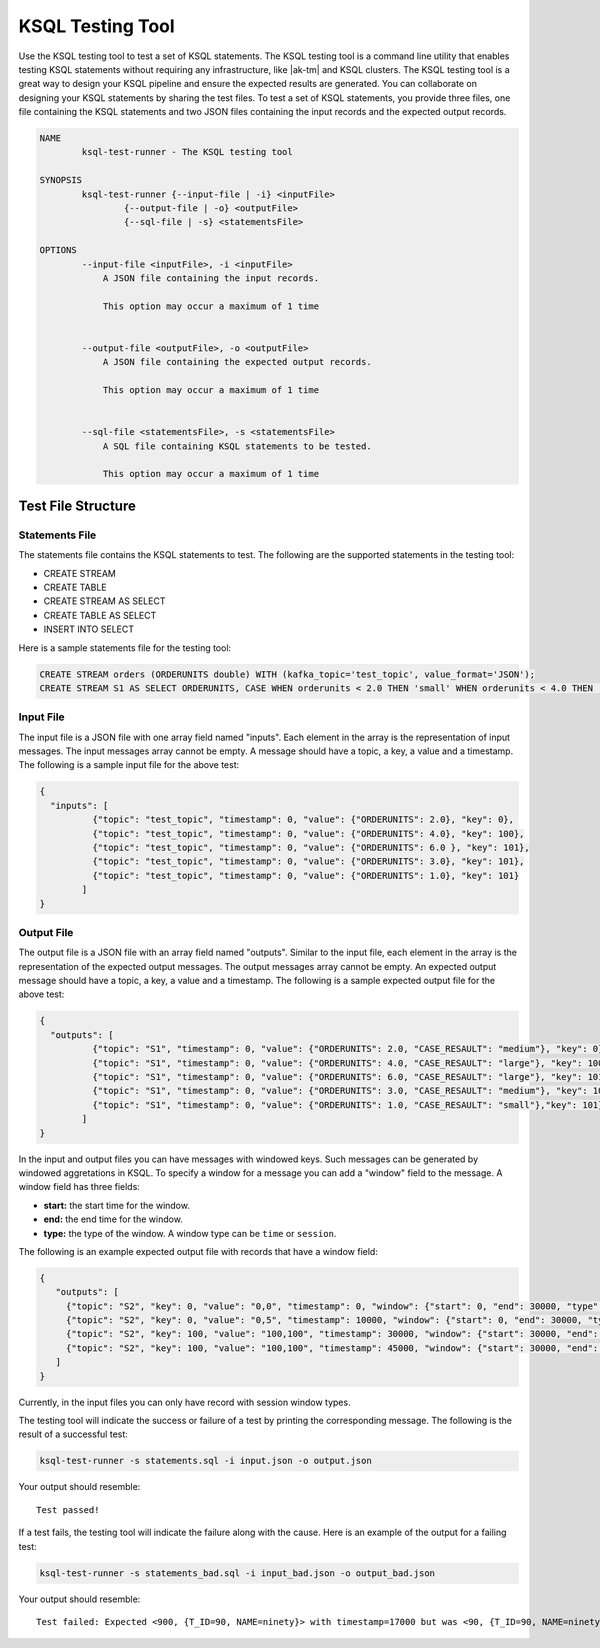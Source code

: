 .. _ksql-testing-tool:

KSQL Testing Tool
#################

Use the KSQL testing tool to test a set of KSQL statements. The KSQL testing tool
is a command line utility that enables testing KSQL statements without requiring any infrastructure, like |ak-tm| and KSQL clusters.
The KSQL testing tool is a great way to design your KSQL pipeline and ensure the expected results are generated.
You can collaborate on designing your KSQL statements by sharing the test files.
To test a set of KSQL statements, you provide three files, one file containing the KSQL statements and two JSON files containing the input records and the expected output records.

.. code:: bash

    NAME
            ksql-test-runner - The KSQL testing tool

    SYNOPSIS
            ksql-test-runner {--input-file | -i} <inputFile>
                    {--output-file | -o} <outputFile>
                    {--sql-file | -s} <statementsFile>

    OPTIONS
            --input-file <inputFile>, -i <inputFile>
                A JSON file containing the input records.

                This option may occur a maximum of 1 time


            --output-file <outputFile>, -o <outputFile>
                A JSON file containing the expected output records.

                This option may occur a maximum of 1 time


            --sql-file <statementsFile>, -s <statementsFile>
                A SQL file containing KSQL statements to be tested.

                This option may occur a maximum of 1 time



Test File Structure
*******************

Statements File
---------------

The statements file contains the KSQL statements to test. The following are the supported statements in the testing tool:

- CREATE STREAM
- CREATE TABLE
- CREATE STREAM AS SELECT
- CREATE TABLE AS SELECT
- INSERT INTO SELECT

Here is a sample statements file for the testing tool:

.. code:: sql

    CREATE STREAM orders (ORDERUNITS double) WITH (kafka_topic='test_topic', value_format='JSON');
    CREATE STREAM S1 AS SELECT ORDERUNITS, CASE WHEN orderunits < 2.0 THEN 'small' WHEN orderunits < 4.0 THEN 'medium' ELSE 'large' END AS case_resault FROM orders;

Input File
----------

The input file is a JSON file with one array field named "inputs". Each element in the array is the representation of input messages. The input messages array cannot be empty.
A message should have a topic, a key, a value and a timestamp. The following is a sample input file for the above test:

.. code:: json

    {
      "inputs": [
              {"topic": "test_topic", "timestamp": 0, "value": {"ORDERUNITS": 2.0}, "key": 0},
              {"topic": "test_topic", "timestamp": 0, "value": {"ORDERUNITS": 4.0}, "key": 100},
              {"topic": "test_topic", "timestamp": 0, "value": {"ORDERUNITS": 6.0 }, "key": 101},
              {"topic": "test_topic", "timestamp": 0, "value": {"ORDERUNITS": 3.0}, "key": 101},
              {"topic": "test_topic", "timestamp": 0, "value": {"ORDERUNITS": 1.0}, "key": 101}
            ]
    }


Output File
-----------

The output file is a JSON file with an array field named "outputs". Similar to the input file, each element in the array is the representation of the expected output messages. The output messages array cannot be empty.
An expected output message should have a topic, a key, a value and a timestamp. The following is a sample expected output file for the above test:

.. code:: json

     {
       "outputs": [
               {"topic": "S1", "timestamp": 0, "value": {"ORDERUNITS": 2.0, "CASE_RESAULT": "medium"}, "key": 0},
               {"topic": "S1", "timestamp": 0, "value": {"ORDERUNITS": 4.0, "CASE_RESAULT": "large"}, "key": 100},
               {"topic": "S1", "timestamp": 0, "value": {"ORDERUNITS": 6.0, "CASE_RESAULT": "large"}, "key": 101},
               {"topic": "S1", "timestamp": 0, "value": {"ORDERUNITS": 3.0, "CASE_RESAULT": "medium"}, "key": 101},
               {"topic": "S1", "timestamp": 0, "value": {"ORDERUNITS": 1.0, "CASE_RESAULT": "small"},"key": 101}
             ]
     }



In the input and output files you can have messages with windowed keys. Such messages can be generated by windowed aggretations in KSQL.
To specify a window for a message you can add a "window" field to the message. A window field has three fields:

- **start:** the start time for the window.
- **end:** the end time for the window.
- **type:** the type of the window. A window type can be ``time`` or ``session``.

The following is an example expected output file with records that have a window field:

.. code:: json

     {
        "outputs": [
          {"topic": "S2", "key": 0, "value": "0,0", "timestamp": 0, "window": {"start": 0, "end": 30000, "type": "time"}},
          {"topic": "S2", "key": 0, "value": "0,5", "timestamp": 10000, "window": {"start": 0, "end": 30000, "type": "time"}},
          {"topic": "S2", "key": 100, "value": "100,100", "timestamp": 30000, "window": {"start": 30000, "end": 60000, "type": "time"}},
          {"topic": "S2", "key": 100, "value": "100,100", "timestamp": 45000, "window": {"start": 30000, "end": 60000, "type": "time"}}
        ]
     }

Currently, in the input files you can only have record with session window types.

The testing tool will indicate the success or failure of a test by printing the corresponding message. The following is the result of a successful test:

.. code:: bash

    ksql-test-runner -s statements.sql -i input.json -o output.json

Your output should resemble:

::

     Test passed!

If a test fails, the testing tool will indicate the failure along with the cause. Here is an example of the output for a failing test:

.. code:: bash

    ksql-test-runner -s statements_bad.sql -i input_bad.json -o output_bad.json

Your output should resemble:

::

      Test failed: Expected <900, {T_ID=90, NAME=ninety}> with timestamp=17000 but was <90, {T_ID=90, NAME=ninety}> with timestamp=17000

